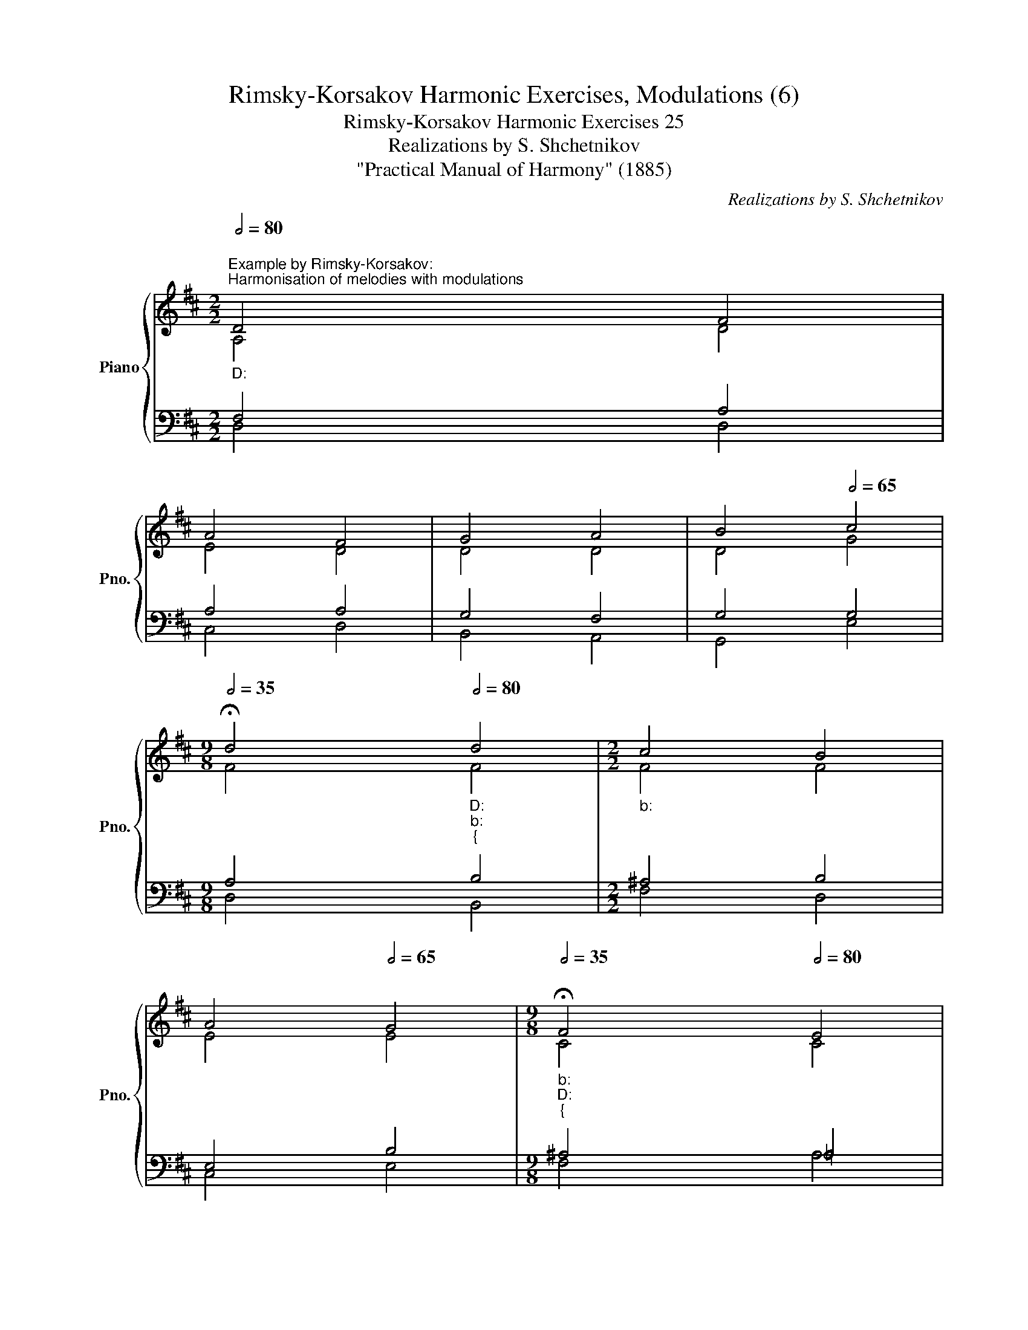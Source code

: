 X:1
T:Rimsky-Korsakov Harmonic Exercises, Modulations (6)
T:Rimsky-Korsakov Harmonic Exercises 25
T:Realizations by S. Shchetnikov
T:"Practical Manual of Harmony" (1885)
C:Realizations by S. Shchetnikov
%%score { ( 1 2 ) | ( 3 4 ) }
L:1/8
Q:1/2=80
M:2/2
K:D
V:1 treble nm="Piano" snm="Pno."
V:2 treble 
V:3 bass 
V:4 bass 
V:1
"""_D:""^Example by Rimsky-Korsakov:""^Harmonisation of melodies with modulations" D4"" F4 | %1
"" A4"" F4 |"" G4"" A4 |""[Q:1/2=75] B4""[Q:1/2=65] c4 | %4
[M:9/8]""[Q:1/2=35] !fermata!d4 x""[Q:1/2=80]"_D:""_b:""_{" d4 |[M:2/2]"_b:" c4 B4 | %6
[Q:1/2=75] A4[Q:1/2=65] G4 |[M:9/8]""[Q:1/2=35]"_b:""_D:""_{" !fermata!F4 x""[Q:1/2=80] E4 | %8
[M:2/2]"""_D:""_A:""_{" F4 ^G4 |[Q:1/2=75] A4[Q:1/2=65] A4 | %10
[M:9/8]""[Q:1/2=35]"_A:""_D:""_{" !fermata!A4 x""[Q:1/2=80] A4 |[M:2/2]"""_D:""_b:""_{" B4 c4 | %12
 d4 c4 |""""""[Q:1/2=75]"_b:""_A:""_{" B8[Q:1/2=65] | %14
[M:9/8]""[Q:1/2=35]"_A:""_D:""_{" !fermata!A4 x[Q:1/2=80] d4 |[M:2/2] e8 | %16
[Q:1/2=70] c8[Q:1/2=50][Q:1/2=45] |[Q:1/2=35] !fermata!d8 |][K:G]"^Exercise 25.1"[Q:1/2=80] G4 G4 | %19
 d4 d4 | c4 d4 | B4 !fermata!G4 | B4 B4 | A4 A4 | G4 A4 | F4 !fermata!D4 | G4 G4 | c4 B4 | A4 A4 | %29
 !fermata!G8 |]"""^Realization 25.1""_G:" G4"" G4 |"" d4"" d4 |"" c4""[Q:1/2=75] d4 | %33
[M:9/8]""[Q:1/2=65] B4""[Q:1/2=35]"_G:""_e:""_{" !fermata!G4[Q:1/2=80] x |[M:2/2] B4 B4 | A4 A4 | %36
"""_e:""_D:""_{" G4""[Q:1/2=75] A4 | %37
[M:9/8]""[Q:1/2=65] F4""[Q:1/2=35]"_D:""_G:""_{" !fermata!D4[Q:1/2=80] x |[M:2/2] G4 G4 | c4 B4 | %40
[Q:1/2=70] A4[Q:1/2=55] A4 |[Q:1/2=35] !fermata!G8 |] %42
V:2
 A,4 D4 | E4 D4 | D4 D4 | D4 G4 |[M:9/8] F4 x"" F4 |[M:2/2]"" F4"" F4 |"" E4"" E4 | %7
[M:9/8]"" C4 x C4 |[M:2/2]"" D4"" D4 |"" E4"" F4 |[M:9/8]"" E4 x F4 |[M:2/2]"" D4"" F4 | %12
"" F4"" F4 |"" F4 E2 D2 |[M:9/8]"" C4 x"" A4 |[M:2/2]"""" G8 |"" E8 |"" D8 |][K:G] x8 | x8 | x8 | %21
 x8 | x8 | x8 | x8 | x8 | x8 | x8 | x8 | x8 |] D4 E4 | D4 F4 | G4 A4 |[M:9/8] G4"" D4 x | %34
[M:2/2]"" G4"" F4 |"" E4"" F4 |"" E4 E4 |[M:9/8] D4"" A,4 x |[M:2/2]"" D4"" G4 |"" A4"" G4 | %40
"" G4"" F4 |"" D8 |] %42
V:3
 F,4 A,4 | A,4 A,4 | G,4 F,4 | G,4 G,4 |[M:9/8] A,4 x B,4 |[M:2/2] ^A,4 B,4 | E,4 B,4 | %7
[M:9/8] ^A,4 x =A,4 |[M:2/2] A,4 B,4 | A,4 A,4 |[M:9/8] C4 x D4 |[M:2/2] B,4 ^A,4 | B,4 ^A,4 | %13
 B,4 ^G,4 |[M:9/8] A,4 x A,4 |[M:2/2] B,8 | A,4 A,2"" G,2 | F,8 |][K:G] z8 | z8 | z8 | z8 | z8 | %23
 z8 | z8 | z8 | z8 | z8 | z8 | z8 |] B,4 C4 | A,4 A,4 | C4 A,4 |[M:9/8] D4 B,4 x |[M:2/2] E4 ^D4 | %35
 E4 B,4 | B,4 A,4 |[M:9/8] A,4 F,4 x |[M:2/2] B,4 D4 | E4 E4 | E4 D2"" C2 | B,8 |] %42
V:4
 D,4 D,4 | C,4 D,4 | B,,4 A,,4 | G,,4 E,4 |[M:9/8] D,4 x B,,4 |[M:2/2] F,4 D,4 | C,4 E,4 | %7
[M:9/8] F,4 x A,4 |[M:2/2] D,4 B,,4 | C,4 D,4 |[M:9/8] A,4 x D,4 |[M:2/2] G,4 F,4 | B,,4 C,4 | %13
 D,4 E,4 |[M:9/8] A,4 x F,4 |[M:2/2] G,4 E,4 | A,4 A,,4 | D,8 |][K:G] x8 | x8 | x8 | x8 | x8 | x8 | %24
 x8 | x8 | x8 | x8 | x8 | x8 |] G,4 E,4 | F,4 D,4 | E,4 F,4 |[M:9/8] G,4 G,4 x |[M:2/2] E,4 B,,4 | %35
 ^C,4 ^D,4 | E,4 ^C,4 |[M:9/8] D,4 D,4 x |[M:2/2] G,,4 B,,4 | A,,4 B,,4 | C,4 D,4 | G,,8 |] %42

